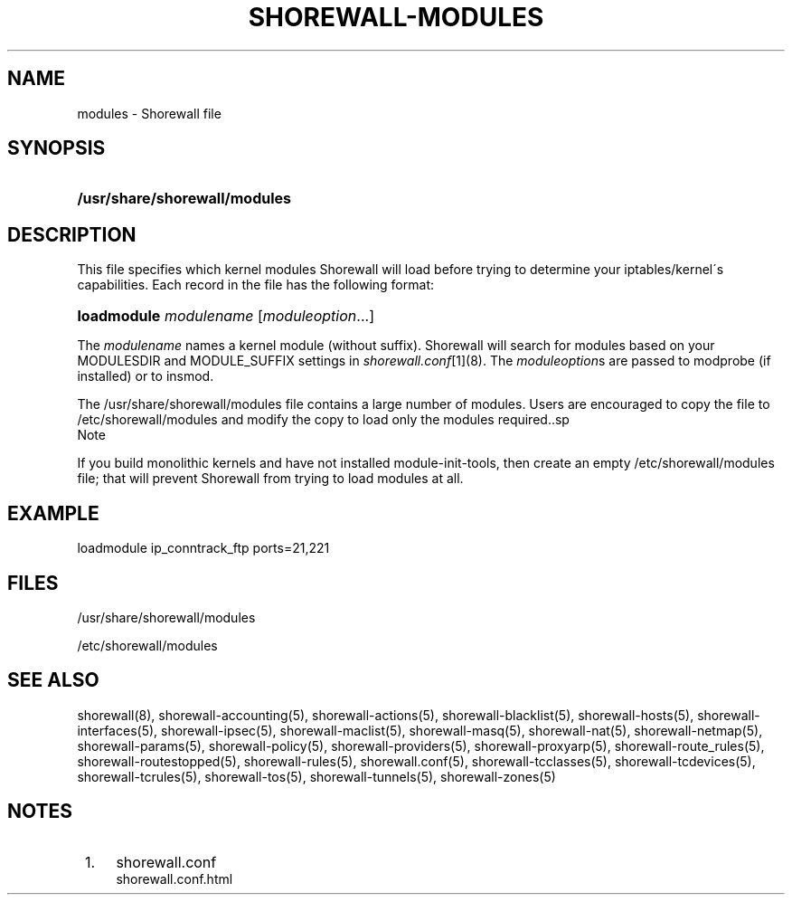 .\"     Title: shorewall-modules
.\"    Author: 
.\" Generator: DocBook XSL Stylesheets v1.73.2 <http://docbook.sf.net/>
.\"      Date: 07/05/2010
.\"    Manual: 
.\"    Source: 
.\"
.TH "SHOREWALL\-MODULES" "5" "07/05/2010" "" ""
.\" disable hyphenation
.nh
.\" disable justification (adjust text to left margin only)
.ad l
.SH "NAME"
modules \- Shorewall file
.SH "SYNOPSIS"
.HP 29
\fB/usr/share/shorewall/modules\fR
.SH "DESCRIPTION"
.PP
This file specifies which kernel modules Shorewall will load before trying to determine your iptables/kernel\'s capabilities\&. Each record in the file has the following format:
.HP 11
\fBloadmodule\fR \fImodulename\fR [\fImoduleoption\fR...]
.PP
The
\fImodulename\fR
names a kernel module (without suffix)\&. Shorewall will search for modules based on your MODULESDIR and MODULE_SUFFIX settings in
\fIshorewall\&.conf\fR\&[1](8)\&. The
\fImoduleoption\fRs are passed to modprobe (if installed) or to insmod\&.
.PP
The /usr/share/shorewall/modules file contains a large number of modules\&. Users are encouraged to copy the file to /etc/shorewall/modules and modify the copy to load only the modules required\&..sp
.it 1 an-trap
.nr an-no-space-flag 1
.nr an-break-flag 1
.br
Note
.PP
If you build monolithic kernels and have not installed module\-init\-tools, then create an empty /etc/shorewall/modules file; that will prevent Shorewall from trying to load modules at all\&.

.SH "EXAMPLE"
.PP
loadmodule ip_conntrack_ftp ports=21,221
.SH "FILES"
.PP
/usr/share/shorewall/modules
.PP
/etc/shorewall/modules
.SH "SEE ALSO"
.PP
shorewall(8), shorewall\-accounting(5), shorewall\-actions(5), shorewall\-blacklist(5), shorewall\-hosts(5), shorewall\-interfaces(5), shorewall\-ipsec(5), shorewall\-maclist(5), shorewall\-masq(5), shorewall\-nat(5), shorewall\-netmap(5), shorewall\-params(5), shorewall\-policy(5), shorewall\-providers(5), shorewall\-proxyarp(5), shorewall\-route_rules(5), shorewall\-routestopped(5), shorewall\-rules(5), shorewall\&.conf(5), shorewall\-tcclasses(5), shorewall\-tcdevices(5), shorewall\-tcrules(5), shorewall\-tos(5), shorewall\-tunnels(5), shorewall\-zones(5)
.SH "NOTES"
.IP " 1." 4
shorewall.conf
.RS 4
\%shorewall.conf.html
.RE
